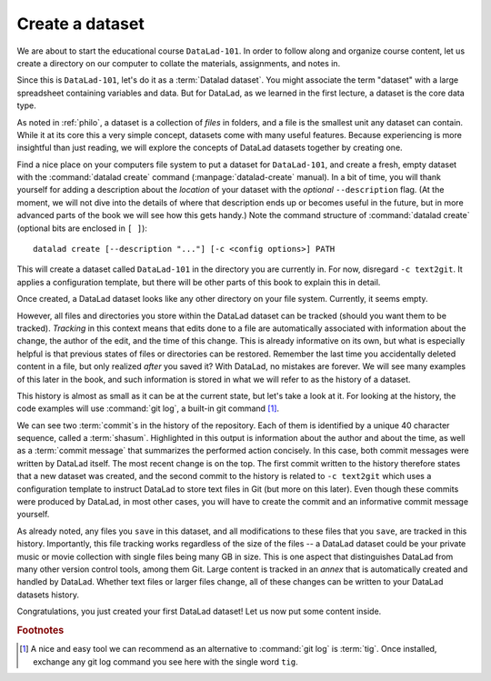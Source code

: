 .. _createDS:

Create a dataset
----------------

We are about to start the educational course ``DataLad-101``.
In order to follow along and organize course content, let us create
a directory on our computer to collate the materials, assignments, and
notes in.

Since this is ``DataLad-101``, let's do it as a :term:`Datalad dataset`.
You might associate the term "dataset" with a large spreadsheet containing
variables and data.
But for DataLad, as we learned in the first lecture, a dataset is the core data type.

As noted in :ref:`philo`, a dataset is a collection of *files*
in folders, and a file is the smallest unit any dataset can contain.
While it at its core this a very simple concept, datasets come with many
useful features.
Because experiencing is more insightful than just reading, we will explore the
concepts of DataLad datasets together by creating one.

.. index:: ! datalad command; create

Find a nice place on your computers file system to put a dataset for ``DataLad-101``,
and create a fresh, empty dataset with the :command:`datalad create` command (:manpage:`datalad-create` manual).
In a bit of time, you will thank yourself for adding a description about the *location*
of your dataset with the *optional* ``--description`` flag. (At the moment,
we will not dive into the details of where that description ends up or
becomes useful in the future, but in more advanced parts of the book
we will see how this gets handy.)
Note the command structure of :command:`datalad create` (optional bits are enclosed in ``[ ]``)::

  datalad create [--description "..."] [-c <config options>] PATH

.. runrecord:: _examples/DL-101_101-1
   :language: console
   :workdir: dl-101

   $ datalad create --description "course on DataLad-101 on my private Laptop" -c text2git DataLad-101

This will create a dataset called ``DataLad-101`` in the directory you are currently
in. For now, disregard ``-c text2git``. It applies a configuration template, but there
will be other parts of this book to explain this in detail.

Once created, a DataLad dataset looks like any other directory on your file system.
Currently, it seems empty.

.. runrecord:: _examples/DL-101_101-2
   :language: console
   :workdir: dl-101

   $ cd DataLad-101
   $ ls    # ls does not show any output, because the dataset is empty.

However, all files and directories you store within the DataLad dataset
can be tracked (should you want them to be tracked).
*Tracking* in this context means that edits done to a file are automatically
associated with information about the change, the author of the edit,
and the time of this change. This is already informative on its own,
but what is especially helpful is that previous states of files or directories
can be restored. Remember the last time you accidentally deleted content
in a file, but only realized *after* you saved it? With DataLad, no
mistakes are forever. We will see many examples of this later in the book,
and such information is stored in what we will refer
to as the history of a dataset.

This history is almost as small as it can be at the current state, but let's take
a look at it. For looking at the history, the code examples will use :command:`git log`,
a built-in git command [#f1]_.

.. runrecord:: _examples/DL-101-101-3
   :language: console
   :workdir: dl-101/DataLad-101
   :emphasize-lines: 3-4, 6, 9-10, 12

   $ git log

We can see two :term:`commit`\s in the history of the repository.
Each of them is identified by a unique 40 character sequence, called a
:term:`shasum`.
Highlighted in this output is information about the author and about
the time, as well as a :term:`commit message` that summarizes the
performed action concisely. In this case, both commit messages were written by
DataLad itself. The most recent change is on the top. The first commit
written to the history therefore states that a new dataset was created,
and the second commit to the history is related to ``-c text2git`` which
uses a configuration template to instruct DataLad to store text files
in Git (but more on this later).
Even though these commits were produced by DataLad,
in most other cases, you will have to create the commit and
an informative commit message yourself.

As already noted, any files you ``save`` in this dataset, and all modifications
to these files that you ``save``, are tracked in this history.
Importantly, this file tracking works
regardless of the size of the files -- a DataLad dataset could be
your private music or movie collection with single files being many GB in size.
This is one aspect that distinguishes DataLad from many other
version control tools, among them Git.
Large content is tracked in an *annex* that is automatically
created and handled by DataLad. Whether text files or larger files change,
all of these changes can be written to your DataLad datasets history.


.. gitusernote::

   :command:`datalad create` uses :command:`git init` and :command:`git-annex init`. Therefore,
   the DataLad dataset is a Git repository.
   Large file content in the
   dataset in the annex is tracked with Git-annex. An ``ls -a``
   reveals that Git is secretly working in the background:

   .. runrecord:: _examples/DL-101-101-4
      :language: console
      :workdir: dl-101/DataLad-101
      :emphasize-lines: 4-6

      $ ls -a # show also hidden files

   **For non-Git-Users: these hidden** *dot-directories* **are doing their magic in the**
   **background. Please do not temper with them, and, importantly,** *do not delete them.*

Congratulations, you just created your first DataLad dataset!
Let us now put some content inside.

.. rubric:: Footnotes

.. [#f1] A nice and easy tool we can recommend as an alternative to :command:`git log` is :term:`tig`.
         Once installed, exchange any git log command you see here with the single word ``tig``.
